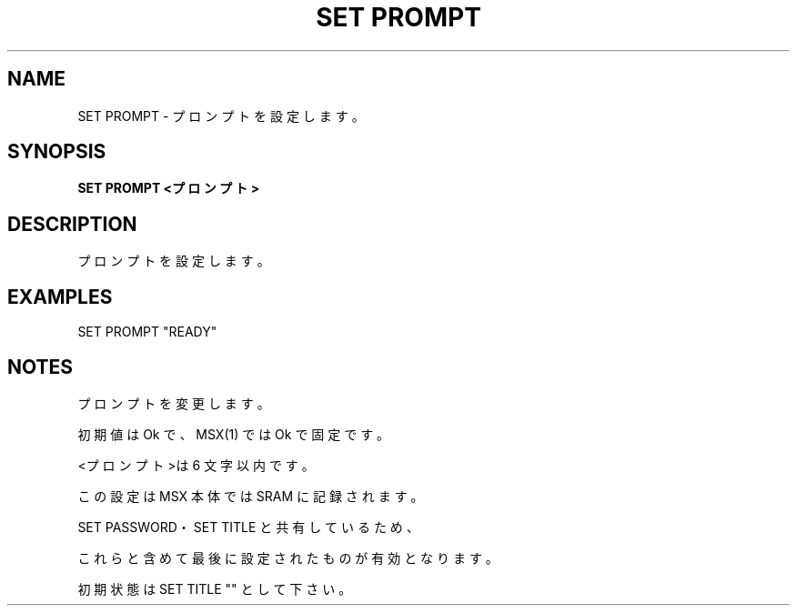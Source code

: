 .TH "SET PROMPT" "1" "2025-05-29" "MSX-BASIC" "User Commands"
.SH NAME
SET PROMPT \- プロンプトを設定します。

.SH SYNOPSIS
.B SET PROMPT <プロンプト>

.SH DESCRIPTION
.PP
プロンプトを設定します。

.SH EXAMPLES
.PP
SET PROMPT "READY"

.SH NOTES
.PP
.PP
プロンプトを変更します。
.PP
初期値は Ok で、MSX(1) では Ok で固定です。
.PP
<プロンプト>は 6 文字以内です。
.PP
この設定は MSX 本体では SRAM に記録されます。
.PP
SET PASSWORD・SET TITLE と共有しているため、
.PP
これらと含めて最後に設定されたものが有効となります。
.PP
初期状態は SET TITLE "" として下さい。